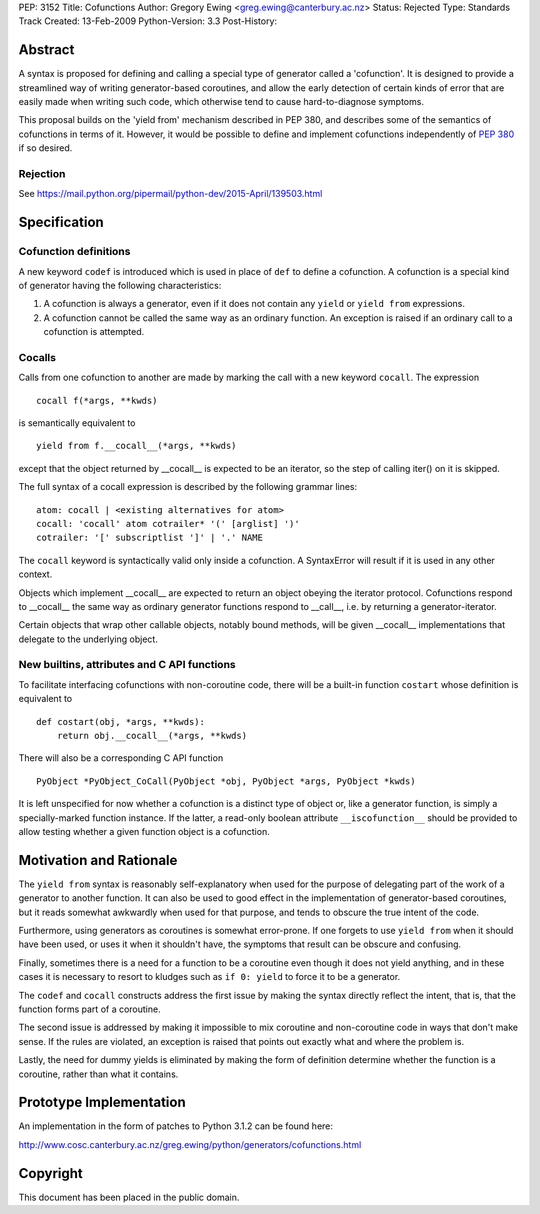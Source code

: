 PEP: 3152
Title: Cofunctions
Author: Gregory Ewing <greg.ewing@canterbury.ac.nz>
Status: Rejected
Type: Standards Track
Created: 13-Feb-2009
Python-Version: 3.3
Post-History:


Abstract
========

A syntax is proposed for defining and calling a special type of
generator called a 'cofunction'.  It is designed to provide a
streamlined way of writing generator-based coroutines, and allow the
early detection of certain kinds of error that are easily made when
writing such code, which otherwise tend to cause hard-to-diagnose
symptoms.

This proposal builds on the 'yield from' mechanism described in PEP
380, and describes some of the semantics of cofunctions in terms of
it.  However, it would be possible to define and implement cofunctions
independently of :pep:`380` if so desired.

Rejection
---------

See https://mail.python.org/pipermail/python-dev/2015-April/139503.html


Specification
=============

Cofunction definitions
----------------------

A new keyword ``codef`` is introduced which is used in place of
``def`` to define a cofunction.  A cofunction is a special kind of
generator having the following characteristics:

1. A cofunction is always a generator, even if it does not contain any
   ``yield`` or ``yield from`` expressions.

2. A cofunction cannot be called the same way as an ordinary function.
   An exception is raised if an ordinary call to a cofunction is
   attempted.

Cocalls
-------

Calls from one cofunction to another are made by marking the call with
a new keyword ``cocall``.  The expression ::

    cocall f(*args, **kwds)

is semantically equivalent to ::

    yield from f.__cocall__(*args, **kwds)

except that the object returned by __cocall__ is expected to be an
iterator, so the step of calling iter() on it is skipped.

The full syntax of a cocall expression is described by the following
grammar lines::

    atom: cocall | <existing alternatives for atom>
    cocall: 'cocall' atom cotrailer* '(' [arglist] ')'
    cotrailer: '[' subscriptlist ']' | '.' NAME

The ``cocall`` keyword is syntactically valid only inside a
cofunction.  A SyntaxError will result if it is used in any other
context.

Objects which implement __cocall__ are expected to return an object
obeying the iterator protocol.  Cofunctions respond to __cocall__ the
same way as ordinary generator functions respond to __call__, i.e. by
returning a generator-iterator.

Certain objects that wrap other callable objects, notably bound
methods, will be given __cocall__ implementations that delegate to the
underlying object.

New builtins, attributes and C API functions
--------------------------------------------

To facilitate interfacing cofunctions with non-coroutine code, there will
be a built-in function ``costart`` whose definition is equivalent to ::

    def costart(obj, *args, **kwds):
        return obj.__cocall__(*args, **kwds)

There will also be a corresponding C API function ::

    PyObject *PyObject_CoCall(PyObject *obj, PyObject *args, PyObject *kwds)

It is left unspecified for now whether a cofunction is a distinct type
of object or, like a generator function, is simply a specially-marked
function instance.  If the latter, a read-only boolean attribute
``__iscofunction__`` should be provided to allow testing whether a
given function object is a cofunction.


Motivation and Rationale
========================

The ``yield from`` syntax is reasonably self-explanatory when used for
the purpose of delegating part of the work of a generator to another
function.  It can also be used to good effect in the implementation of
generator-based coroutines, but it reads somewhat awkwardly when used
for that purpose, and tends to obscure the true intent of the code.

Furthermore, using generators as coroutines is somewhat error-prone.
If one forgets to use ``yield from`` when it should have been used, or
uses it when it shouldn't have, the symptoms that result can be
obscure and confusing.

Finally, sometimes there is a need for a function to be a coroutine
even though it does not yield anything, and in these cases it is
necessary to resort to kludges such as ``if 0: yield`` to force it to
be a generator.

The ``codef`` and ``cocall`` constructs address the first issue by
making the syntax directly reflect the intent, that is, that the
function forms part of a coroutine.

The second issue is addressed by making it impossible to mix coroutine
and non-coroutine code in ways that don't make sense.  If the rules
are violated, an exception is raised that points out exactly what and
where the problem is.

Lastly, the need for dummy yields is eliminated by making the form of
definition determine whether the function is a coroutine, rather than
what it contains.


Prototype Implementation
========================

An implementation in the form of patches to Python 3.1.2 can be found
here:

http://www.cosc.canterbury.ac.nz/greg.ewing/python/generators/cofunctions.html


Copyright
=========

This document has been placed in the public domain.
